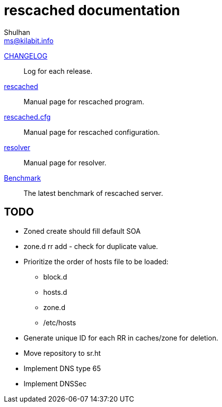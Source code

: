 // SPDX-FileCopyrightText: 2022 M. Shulhan <ms@kilabit.info>
// SPDX-License-Identifier: GPL-3.0-or-later
= rescached documentation
Shulhan <ms@kilabit.info>

link:CHANGELOG.html[CHANGELOG]:: Log for each release.

link:README.html[rescached]:: Manual page for rescached program.

link:rescached.cfg.html[rescached.cfg]:: Manual page for rescached
configuration.

link:resolver.html[resolver]:: Manual page for resolver.

link:benchmark.html[Benchmark]:: The latest benchmark of rescached server.


[#todo]
==  TODO

* Zoned create should fill default SOA

* zone.d rr add - check for duplicate value.

* Prioritize the order of hosts file to be loaded:
** block.d
** hosts.d
** zone.d
** /etc/hosts

* Generate unique ID for each RR in caches/zone for deletion.

* Move repository to sr.ht

* Implement DNS type 65

* Implement DNSSec
